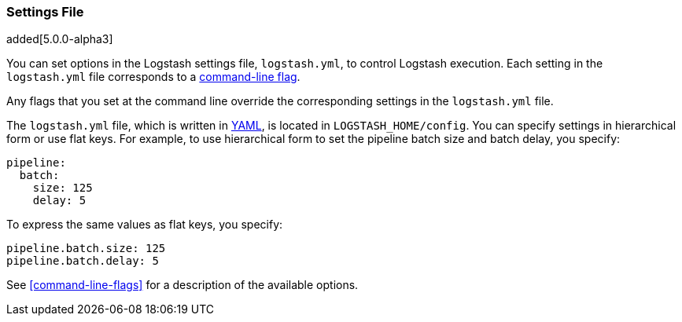 [[logstash-settings-file]]
=== Settings File

added[5.0.0-alpha3]

You can set options in the Logstash settings file, `logstash.yml`, to control Logstash execution. Each setting in the
`logstash.yml` file corresponds to a <<command-line-flags,command-line flag>>. 

Any flags that you set at the command line override the corresponding settings in the `logstash.yml` file. 

The `logstash.yml` file, which is written in http://http://yaml.org/[YAML], is located in `LOGSTASH_HOME/config`. You can
specify settings in hierarchical form or use flat keys. For example, to use hierarchical form to set the pipeline batch
size and batch delay, you specify:

[source,yaml]
-------------------------------------------------------------------------------------
pipeline:
  batch:
    size: 125
    delay: 5
-------------------------------------------------------------------------------------

To express the same values as flat keys, you specify:

[source,yaml]
-------------------------------------------------------------------------------------
pipeline.batch.size: 125
pipeline.batch.delay: 5
-------------------------------------------------------------------------------------

See <<command-line-flags>> for a description of the available options.
